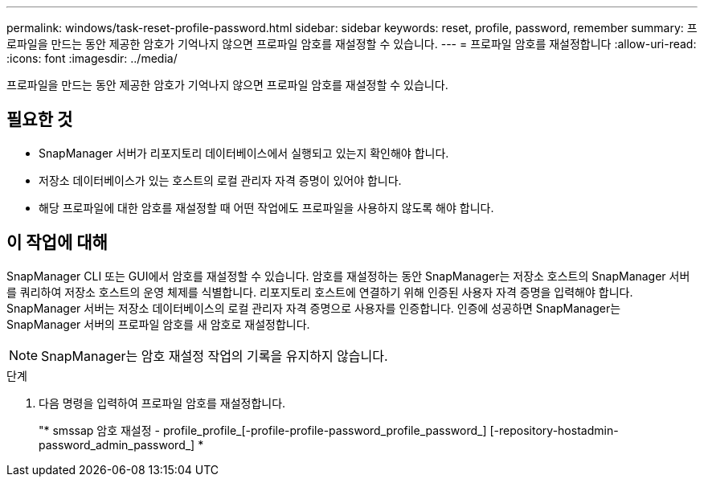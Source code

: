 ---
permalink: windows/task-reset-profile-password.html 
sidebar: sidebar 
keywords: reset, profile, password, remember 
summary: 프로파일을 만드는 동안 제공한 암호가 기억나지 않으면 프로파일 암호를 재설정할 수 있습니다. 
---
= 프로파일 암호를 재설정합니다
:allow-uri-read: 
:icons: font
:imagesdir: ../media/


[role="lead"]
프로파일을 만드는 동안 제공한 암호가 기억나지 않으면 프로파일 암호를 재설정할 수 있습니다.



== 필요한 것

* SnapManager 서버가 리포지토리 데이터베이스에서 실행되고 있는지 확인해야 합니다.
* 저장소 데이터베이스가 있는 호스트의 로컬 관리자 자격 증명이 있어야 합니다.
* 해당 프로파일에 대한 암호를 재설정할 때 어떤 작업에도 프로파일을 사용하지 않도록 해야 합니다.




== 이 작업에 대해

SnapManager CLI 또는 GUI에서 암호를 재설정할 수 있습니다. 암호를 재설정하는 동안 SnapManager는 저장소 호스트의 SnapManager 서버를 쿼리하여 저장소 호스트의 운영 체제를 식별합니다. 리포지토리 호스트에 연결하기 위해 인증된 사용자 자격 증명을 입력해야 합니다. SnapManager 서버는 저장소 데이터베이스의 로컬 관리자 자격 증명으로 사용자를 인증합니다. 인증에 성공하면 SnapManager는 SnapManager 서버의 프로파일 암호를 새 암호로 재설정합니다.


NOTE: SnapManager는 암호 재설정 작업의 기록을 유지하지 않습니다.

.단계
. 다음 명령을 입력하여 프로파일 암호를 재설정합니다.
+
"* smssap 암호 재설정 - profile_profile_[-profile-profile-password_profile_password_] [-repository-hostadmin-password_admin_password_] *


